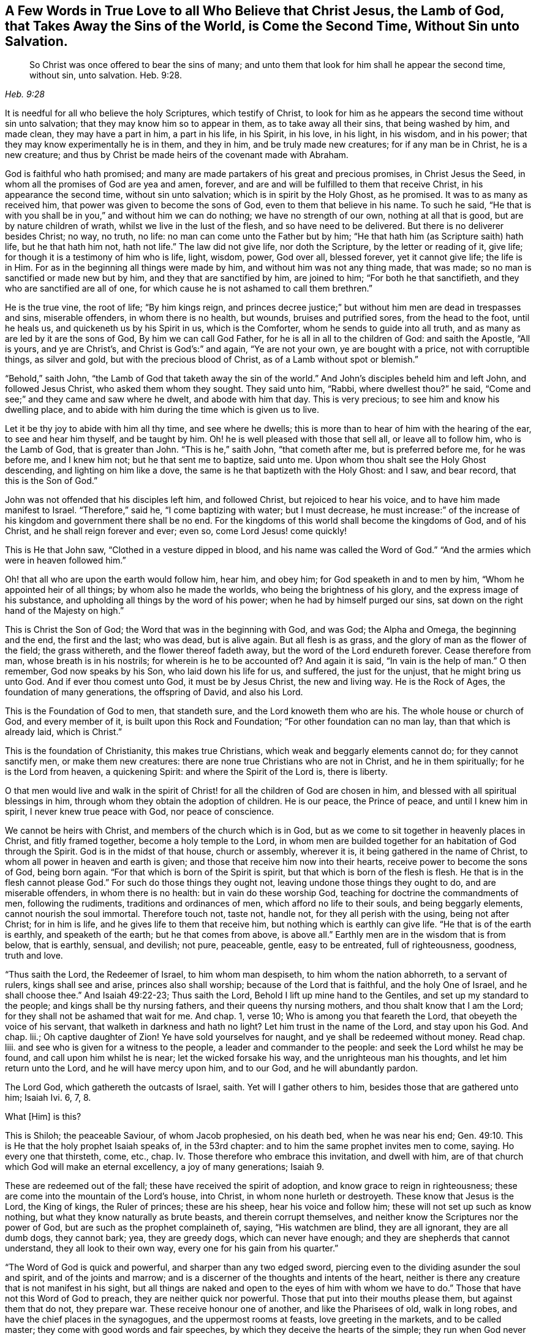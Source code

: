 [short="A Few Words in True Love"]
== A Few Words in True Love to all Who Believe that Christ Jesus, the Lamb of God, that Takes Away the Sins of the World, is Come the Second Time, Without Sin unto Salvation.

[quote.scripture, , Heb. 9:28]
____
So Christ was once offered to bear the sins of many;
and unto them that look for him shall he appear the second time, without sin,
unto salvation. Heb. 9:28.
____

It is needful for all who believe the holy Scriptures, which testify of Christ,
to look for him as he appears the second time without sin unto salvation;
that they may know him so to appear in them, as to take away all their sins,
that being washed by him, and made clean, they may have a part in him,
a part in his life, in his Spirit, in his love, in his light, in his wisdom,
and in his power; that they may know experimentally he is in them, and they in him,
and be truly made new creatures; for if any man be in Christ, he is a new creature;
and thus by Christ be made heirs of the covenant made with Abraham.

God is faithful who hath promised;
and many are made partakers of his great and precious promises, in Christ Jesus the Seed,
in whom all the promises of God are yea and amen, forever,
and are and will be fulfilled to them that receive Christ,
in his appearance the second time, without sin unto salvation;
which is in spirit by the Holy Ghost, as he promised.
It was to as many as received him, that power was given to become the sons of God,
even to them that believe in his name.
To such he said,
"`He that is with you shall be in you,`" and without him we can do nothing;
we have no strength of our own, nothing at all that is good,
but are by nature children of wrath, whilst we live in the lust of the flesh,
and so have need to be delivered.
But there is no deliverer besides Christ; no way, no truth, no life:
no man can come unto the Father but by him;
"`He that hath him (as Scripture saith) hath life, but he that hath him not,
hath not life.`"
The law did not give life, nor doth the Scripture, by the letter or reading of it,
give life; for though it is a testimony of him who is life, light, wisdom, power,
God over all, blessed forever, yet it cannot give life; the life is in Him.
For as in the beginning all things were made by him,
and without him was not any thing made, that was made;
so no man is sanctified or made new but by him, and they that are sanctified by him,
are joined to him; "`For both he that sanctifieth,
and they who are sanctified are all of one,
for which cause he is not ashamed to call them brethren.`"

He is the true vine, the root of life; "`By him kings reign,
and princes decree justice;`" but without him men are dead in trespasses and sins,
miserable offenders, in whom there is no health, but wounds, bruises and putrified sores,
from the head to the foot, until he heals us, and quickeneth us by his Spirit in us,
which is the Comforter, whom he sends to guide into all truth,
and as many as are led by it are the sons of God, By him we can call God Father,
for he is all in all to the children of God: and saith the Apostle, "`All is yours,
and ye are Christ`'s, and Christ is God`'s:`" and again, "`Ye are not your own,
ye are bought with a price, not with corruptible things, as silver and gold,
but with the precious blood of Christ, as of a Lamb without spot or blemish.`"

"`Behold,`" saith John, "`the Lamb of God that taketh away the sin of the world.`"
And John`'s disciples beheld him and left John, and followed Jesus Christ,
who asked them whom they sought.
They said unto him, "`Rabbi, where dwellest thou?`"
he said, "`Come and see;`" and they came and saw where he dwelt,
and abode with him that day.
This is very precious; to see him and know his dwelling place,
and to abide with him during the time which is given us to live.

Let it be thy joy to abide with him all thy time, and see where he dwells;
this is more than to hear of him with the hearing of the ear,
to see and hear him thyself, and be taught by him.
Oh! he is well pleased with those that sell all, or leave all to follow him,
who is the Lamb of God, that is greater than John.
"`This is he,`" saith John, "`that cometh after me, but is preferred before me,
for he was before me, and I knew him not; but he that sent me to baptize, said unto me.
Upon whom thou shalt see the Holy Ghost descending, and lighting on him like a dove,
the same is he that baptizeth with the Holy Ghost: and I saw, and bear record,
that this is the Son of God.`"

John was not offended that his disciples left him, and followed Christ,
but rejoiced to hear his voice, and to have him made manifest to Israel.
"`Therefore,`" said he, "`I come baptizing with water; but I must decrease,
he must increase:`" of the increase of his kingdom and government there shall be no end.
For the kingdoms of this world shall become the kingdoms of God, and of his Christ,
and he shall reign forever and ever; even so, come Lord Jesus! come quickly!

This is He that John saw, "`Clothed in a vesture dipped in blood,
and his name was called the Word of God.`"
"`And the armies which were in heaven followed him.`"

Oh! that all who are upon the earth would follow him, hear him, and obey him;
for God speaketh in and to men by him, "`Whom he appointed heir of all things;
by whom also he made the worlds, who being the brightness of his glory,
and the express image of his substance,
and upholding all things by the word of his power;
when he had by himself purged our sins,
sat down on the right hand of the Majesty on high.`"

This is Christ the Son of God; the Word that was in the beginning with God, and was God;
the Alpha and Omega, the beginning and the end, the first and the last; who was dead,
but is alive again.
But all flesh is as grass, and the glory of man as the flower of the field;
the grass withereth, and the flower thereof fadeth away,
but the word of the Lord endureth forever.
Cease therefore from man, whose breath is in his nostrils;
for wherein is he to be accounted of?
And again it is said, "`In vain is the help of man.`"
O then remember, God now speaks by his Son, who laid down his life for us, and suffered,
the just for the unjust, that he might bring us unto God.
And if ever thou comest unto God, it must be by Jesus Christ, the new and living way.
He is the Rock of Ages, the foundation of many generations, the offspring of David,
and also his Lord.

This is the Foundation of God to men, that standeth sure,
and the Lord knoweth them who are his.
The whole house or church of God, and every member of it,
is built upon this Rock and Foundation; "`For other foundation can no man lay,
than that which is already laid, which is Christ.`"

This is the foundation of Christianity, this makes true Christians,
which weak and beggarly elements cannot do; for they cannot sanctify men,
or make them new creatures: there are none true Christians who are not in Christ,
and he in them spiritually; for he is the Lord from heaven, a quickening Spirit:
and where the Spirit of the Lord is, there is liberty.

O that men would live and walk in the spirit of Christ!
for all the children of God are chosen in him,
and blessed with all spiritual blessings in him,
through whom they obtain the adoption of children.
He is our peace, the Prince of peace, and until I knew him in spirit,
I never knew true peace with God, nor peace of conscience.

We cannot be heirs with Christ, and members of the church which is in God,
but as we come to sit together in heavenly places in Christ, and fitly framed together,
become a holy temple to the Lord,
in whom men are builded together for an habitation of God through the Spirit.
God is in the midst of that house, church or assembly, wherever it is,
it being gathered in the name of Christ, to whom all power in heaven and earth is given;
and those that receive him now into their hearts,
receive power to become the sons of God, being born again.
"`For that which is born of the Spirit is spirit,
but that which is born of the flesh is flesh.
He that is in the flesh cannot please God.`"
For such do those things they ought not, leaving undone those things they ought to do,
and are miserable offenders, in whom there is no health:
but in vain do these worship God, teaching for doctrine the commandments of men,
following the rudiments, traditions and ordinances of men,
which afford no life to their souls, and being beggarly elements,
cannot nourish the soul immortal.
Therefore touch not, taste not, handle not, for they all perish with the using,
being not after Christ; for in him is life, and he gives life to them that receive him,
but nothing which is earthly can give life.
"`He that is of the earth is earthly, and speaketh of the earth;
but he that comes from above, is above all.`"
Earthly men are in the wisdom that is from below, that is earthly, sensual, and devilish;
not pure, peaceable, gentle, easy to be entreated, full of righteousness, goodness,
truth and love.

"`Thus saith the Lord, the Redeemer of Israel, to him whom man despiseth,
to him whom the nation abhorreth, to a servant of rulers, kings shall see and arise,
princes also shall worship; because of the Lord that is faithful,
and the holy One of Israel, and he shall choose thee.`"
And Isaiah 49:22-23; Thus saith the Lord, Behold I lift up mine hand to the Gentiles,
and set up my standard to the people; and kings shall be thy nursing fathers,
and their queens thy nursing mothers, and thou shalt know that I am the Lord;
for they shall not be ashamed that wait for me.
And chap.
1, verse 10; Who is among you that feareth the Lord,
that obeyeth the voice of his servant, that walketh in darkness and hath no light?
Let him trust in the name of the Lord, and stay upon his God.
And chap.
lii.; Oh captive daughter of Zion!
Ye have sold yourselves for naught, and ye shall be redeemed without money.
Read chap.
liii.
and see who is given for a witness to the people, a leader and commander to the people:
and seek the Lord whilst he may be found, and call upon him whilst he is near;
let the wicked forsake his way, and the unrighteous man his thoughts,
and let him return unto the Lord, and he will have mercy upon him, and to our God,
and he will abundantly pardon.

The Lord God, which gathereth the outcasts of Israel, saith.
Yet will I gather others to him, besides those that are gathered unto him; Isaiah Ivi.
6, 7, 8.

What +++[+++Him]
is this?

This is Shiloh; the peaceable Saviour, of whom Jacob prophesied, on his death bed,
when he was near his end; Gen. 49:10.
This is He that the holy prophet Isaiah speaks of, in the 53rd chapter:
and to him the same prophet invites men to come, saying.
Ho every one that thirsteth, come, etc., chap.
Iv. Those therefore who embrace this invitation, and dwell with him,
are of that church which God will make an eternal excellency, a joy of many generations; Isaiah 9.

These are redeemed out of the fall; these have received the spirit of adoption,
and know grace to reign in righteousness;
these are come into the mountain of the Lord`'s house, into Christ,
in whom none hurleth or destroyeth.
These know that Jesus is the Lord, the King of kings, the Ruler of princes;
these are his sheep, hear his voice and follow him;
these will not set up such as know nothing, but what they know naturally as brute beasts,
and therein corrupt themselves, and neither know the Scriptures nor the power of God,
but are such as the prophet complaineth of, saying, "`His watchmen are blind,
they are all ignorant, they are all dumb dogs, they cannot bark; yea,
they are greedy dogs, which can never have enough;
and they are shepherds that cannot understand, they all look to their own way,
every one for his gain from his quarter.`"

"`The Word of God is quick and powerful, and sharper than any two edged sword,
piercing even to the dividing asunder the soul and spirit, and of the joints and marrow;
and is a discerner of the thoughts and intents of the heart,
neither is there any creature that is not manifest in his sight,
but all things are naked and open to the eyes of him with whom we have to do.`"
Those that have not this Word of God to preach, they are neither quick nor powerful.
Those that put into their mouths please them, but against them that do not,
they prepare war.
These receive honour one of another, and like the Pharisees of old, walk in long robes,
and have the chief places in the synagogues, and the uppermost rooms at feasts,
love greeting in the markets, and to be called master;
they come with good words and fair speeches,
by which they deceive the hearts of the simple; they run when God never sends them.
Christ speaking to such saith.
The Father himself, which hath sent me, hath borne witness of me.
Ye have neither heard his voice at any time, nor seen his shape;
and ye have not his Word abiding in you; for whom he hath sent, him ye believe not.
Search the Scriptures, for in them ye think ye have eternal life,
and they are they which testify of me,
and ye will not come to me that ye may have life; John 5:37-39.
Read on, and see how like these are to those,
who had not the love of God in them, but loved the praise of men,
and received honour one of another, but sought not the honour that cometh from God only.

But Christ, who is the way, the truth, and the life, is come the second time, viz:
in spirit; and tells us all that ever we did, as he did the woman at Jacob`'s well; who,
when she heard him, and believed in him, went into the city and bade them,
"`Come see a man that told me all that ever I did!
Is not this the Christ?`"
Many of the Samaritans of the city believed on him, and besought him to tarry with them,
and he abode with them two days; and many heard and believed because of his own words,
saying, "`We have heard him ourselves, and know that this is indeed the Christ,
the Saviour of the world.`"
He gave them to see, hear, believe and have everlasting life.
Oh that men would look unto him, come unto him, and learn of him;
blessed are they that hear the Word of God, and keep it.
"`Thy Word have I hid in my heart,`" saith David; "`the Lord is my light,
and my salvation.`"
And he prayed, saying, "`O send out thy light and thy truth!`"
O, that all our kings and rulers were of king David`'s mind, and of the same spirit,
who said, "`Why do the heathen rage, and the people imagine a vain thing?
The kings of the earth set themselves,
and the rulers took counsel together against the Lord, and against his anointed.
Be wise now, O ye kings!
Be instructed ye judges of the earth; serve the Lord with fear,
and rejoice with trembling; kiss the Son, lest he be angry, and ye perish from the way,
when his wrath is kindled but a little.
Blessed are all they that put their trust in him.`"

Oh! that the kings and rulers, and great men, would hearken and hear the King of kings,
and Lord of lords, and remember that it is the meek that shall inherit the earth,
and that God gives more grace to the humble; but the proud he beholds afar off:
humble yourselves, therefore, under the mighty hand of God.

Seeing you are all enlightened, turn your minds to the light;
"`For there is a spirit in man,
and the inspiration of the Almighty giveth it understanding.`"
It is said, "`Great men are not always wise, neither do the aged understand judgment.`"
It is hard for rich men to enter into the kingdom of heaven;
for they have great possessions on the earth, and stately palaces,
and are worshipped and honoured like gods, and the women sow pillows to their arm-holes,
and kerchiefs upon their heads.
The prophet said, "`Woe to the women that sow pillows to all arm-holes,
and make kerchiefs upon the head of every stature to hunt souls!
Will ye hunt the souls of my people, and will ye save the souls alive that come unto you?
And will you pollute me among my people, for handfuls of barley, and for pieces of bread,
to slay the souls that should not die, and to save the souls alive that should not live,
by your lying to my people that hear your lies?`"

These are such as tell people, they must live in sin term of life; and teach them to say,
"`They stray from the ways of God like lost sheep,
and follow the devices of their own hearts, and are miserable offenders.`"
Yet if they put into their mouths, they will speak peace; but if not,
they will prepare war against them.

These are the hirelings of the blind people; blind guides that lead the blind,
and despise the true prophet, quench the Spirit,
and speak evil of the light that shines in the hearts of men,
to give the light of the knowledge of the glory of God and his Truth,
that is the sanctifier of men, and the way to God, and the life of every living soul;
"`For he that hath the Son hath life, and he that hath not the Son hath not life.`"
He is the anchor of the soul, both sure and steadfast,
the author and finisher of our faith, who for the joy that was set before him,
endured the cross, and despised the shame,
and is set down at the right hand of the throne of God.
These things hath God made known to the weak of this world,
whom he hath chosen to confound the strong,
and foolish things hath God chosen to confound the wise; unlearned men,
like Peter and John; but they had been with Jesus, and learned of him,
and received the things which were freely given them of God: the manifestations,
revelations and operations of the Spirit, and the comfort of it,
were freely given them from above.
They received not faith, wisdom and power from man, or by man, but from Christ,
in whom all fulness dwells, and of his fulness, they, with others received,
and grace for grace.
The law was given by Moses, but grace and truth came by Jesus Christ.
By grace they were made what they were, they believed in the light, and walked in it;
and did not call it a natural light, as the merchants of Babylon do.
Christ said, "`This is the condemnation, that light is come into the world,
and men loved darkness rather than light, because their deeds were evil.`"

Christ appears the second time to them that look for him, Heb. 9:28;
see that ye refuse not him that speaketh, +++[+++mark, he speaketh now in you.]
It doth not say here, he did speak, he had spoken, or he would speak, but speaketh;
now hear him, for he speaketh from heaven.
While it is called today, hear him; for the night cometh,
and utter darkness will be the portion of all those who reject so great salvation,
so great love, mercy and good will; for Christ speaks very plainly in men,
and to men`'s weak capacities and understanding; so that it need not be said.
Who shall ascend, etc., to bring him to us.
But the anointing, which they receive, teacheth all things that are needful;
so that they need not that any man teach them,
but as the same anointing teacheth them all things;
see 1 John 2:27. This anointing is in them.
O that men would hear the words of this teacher!
How often hath he called by his prophets and apostles,
and the Scriptures have in them many calls, to come and hear what the Spirit saith;
and none can be saved but they in all nations who walk in the light of the Lamb.
O that men would consider, and turn from evil, and cease from man, and gather to Christ,
the Word that abides forever, who never failed the prophets or apostles,
nor any man that ever believed in him.
He is the Rock of Ages, the tried stone, elect and precious,
he that believeth in him shall never be confounded.
This is the foundation of all the righteous generations,
which bore them up in all their sufferings;
see Heb. 11. All power is his in heaven and earth; "`And to as many as receive him,
he gives power to become the sons of God.`"

This short testimony I have had in my mind some time, to leave behind me,
as an invitation of love, to come to him that is freely given of God to all mankind,
and is calling to all to come to him.
"`Ho, every one that thirsteth, come ye to the waters, and he that hath no money;
come ye, buy and eat; yea, come, buy wine and milk, without money and without price.
Wherefore do ye spend money for that which is not bread?
and your labour for that which satisfieth not?
hearken diligently unto me, and eat ye that which is good,
and let your soul delight itself in fatness.`"
And again, "`Behold, I stand at the door, and knock: if any man hear my voice,
and open the door, I will come in to him, and will sup with him, and he with me.`"
And John 4:14; "`Whosoever drinketh of the water that I shall give him,
shall never thirst;
but the water that I shall give him shall be in him
a well of water springing up into everlasting life.`"

All ye that read these lines, I desire you to take the counsel of God,
and come out of Babylon, and partake not of her sins.
She is in that wisdom that is from below, that is earthly, sensual and devilish;
she is full of blood, and is the abomination of the whole earth,
and her plagues will assuredly be poured out upon her,
and her great and rich merchants shall partake of her plagues,
and her golden cup by which she hath made them drunk,
shall be seen to be no profit to any soul.

But the wisdom that is from above, is first pure, then peaceable,
gentle and easy to be entreated, full of mercy and good fruits.
This is the true and heavenly wisdom,
hear her voice ye sons of men! and take her counsel; "`Her ways are ways of pleasantness,
and all her paths are peace.`"

[.signed-section-signature]
John Gratton.
